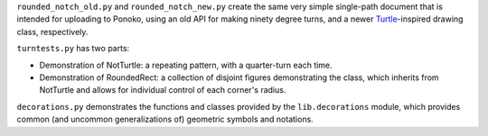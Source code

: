
``rounded_notch_old.py`` and ``rounded_notch_new.py`` create the same very simple single-path document that is intended for uploading to Ponoko, using an old API for making ninety degree turns, and a newer `Turtle`_-inspired drawing class, respectively.

``turntests.py`` has two parts:

- Demonstration of NotTurtle: a repeating pattern, with a quarter-turn each time.
- Demonstration of RoundedRect: a collection of disjoint figures demonstrating the  class, which inherits from NotTurtle and allows for individual control of each corner's radius.

``decorations.py`` demonstrates the functions and classes provided by the ``lib.decorations`` module, which provides common (and uncommon generalizations of) geometric symbols and notations.


.. _Ponoko: https://www.ponoko.com/starter-kits/inkscape
.. _Turtle: https://en.wikipedia.org/wiki/Turtle_graphics
